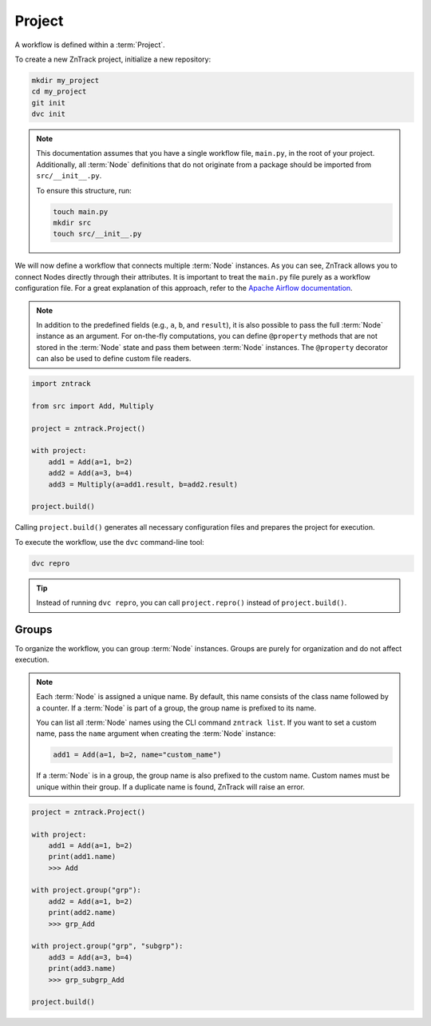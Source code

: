 .. _project:

Project
=======

A workflow is defined within a :term:`Project`.

To create a new ZnTrack project, initialize a new repository:

.. code-block:: bash

    mkdir my_project
    cd my_project
    git init
    dvc init

.. note::

    This documentation assumes that you have a single workflow file, ``main.py``, in the root of your project.
    Additionally, all :term:`Node` definitions that do not originate from a package should be imported from ``src/__init__.py``.

    To ensure this structure, run:

    .. code-block:: bash

        touch main.py
        mkdir src
        touch src/__init__.py


.. dropdown:: Available Nodes

    This project uses the following Node definitions in ``src/__init__.py``:

    .. code-block:: python

            import zntrack

            class Add(zntrack.Node):
                a: int = zntrack.params()
                b: int = zntrack.params()

                result: int = zntrack.outs()

                def run(self) -> None:
                    self.result = self.a + self.b

            # Multiply uses ``zntrack.deps`` to process data from other nodes
            class Multiply(zntrack.Node):
                a: int = zntrack.deps()
                b: int = zntrack.deps()

                result: int = zntrack.outs()

                def run(self) -> None:
                    self.result = self.a * self.b

We will now define a workflow that connects multiple :term:`Node` instances.
As you can see, ZnTrack allows you to connect Nodes directly through their attributes.
It is important to treat the ``main.py`` file purely as a workflow configuration file.
For a great explanation of this approach, refer to the `Apache Airflow documentation <https://airflow.apache.org/docs/apache-airflow/stable/tutorial/fundamentals.html#it-s-a-dag-definition-file>`_.


.. note::

    In addition to the predefined fields (e.g., ``a``, ``b``, and ``result``), it is also possible to pass the full :term:`Node` instance as an argument.
    For on-the-fly computations, you can define ``@property`` methods that are not stored in the :term:`Node` state and pass them between :term:`Node` instances.
    The ``@property`` decorator can also be used to define custom file readers.


.. dropdown:: The Project Context Manager

    The workflow is defined within the context manager of the :term:`Project`.
    Instead of passing actual values, a :term:`ZnFlow` connection is created between :term:`Node` instances.
    However, a :term:`Node` can also be used like a regular Python object outside of the context manager.

.. code-block:: python

    import zntrack

    from src import Add, Multiply

    project = zntrack.Project()

    with project:
        add1 = Add(a=1, b=2)
        add2 = Add(a=3, b=4)
        add3 = Multiply(a=add1.result, b=add2.result)

    project.build()

Calling ``project.build()`` generates all necessary configuration files and prepares the project for execution.


.. dropdown:: ZnTrack Configuration Files
    :open:

    A ZnTrack project typically consists of three configuration files:

    - ``params.yaml``: Stores parameters defined in ``main.py``, organized by :term:`node name` keys.
    - ``dvc.yaml``: Defines the :term:`DVC` workflow. For details, see the `DVC documentation <https://dvc.org/doc/user-guide/project-structure/dvcyaml-files#dvcyaml>`_.
    - ``zntrack.json``: Contains additional metadata used by ZnTrack to manage the workflow.

    You should not modify ``dvc.yaml`` or ``zntrack.json`` manually.
    While you can edit ``params.yaml``, it is recommended to change parameters within ``main.py`` to maintain a single source of truth.

To execute the workflow, use the ``dvc`` command-line tool:

.. code-block:: bash

    dvc repro

.. tip::

    Instead of running ``dvc repro``, you can call ``project.repro()`` instead of ``project.build()``.


Groups
------

To organize the workflow, you can group :term:`Node` instances.
Groups are purely for organization and do not affect execution.

.. note::

    Each :term:`Node` is assigned a unique name.
    By default, this name consists of the class name followed by a counter.
    If a :term:`Node` is part of a group, the group name is prefixed to its name.
    
    You can list all :term:`Node` names using the CLI command ``zntrack list``.
    If you want to set a custom name, pass the ``name`` argument when creating the :term:`Node` instance:

    .. code-block:: python

        add1 = Add(a=1, b=2, name="custom_name")

    If a :term:`Node` is in a group, the group name is also prefixed to the custom name.
    Custom names must be unique within their group.
    If a duplicate name is found, ZnTrack will raise an error.


.. code-block:: python

    project = zntrack.Project()

    with project:
        add1 = Add(a=1, b=2)
        print(add1.name)
        >>> Add

    with project.group("grp"):
        add2 = Add(a=1, b=2)
        print(add2.name)
        >>> grp_Add

    with project.group("grp", "subgrp"):
        add3 = Add(a=3, b=4)
        print(add3.name)
        >>> grp_subgrp_Add

    project.build()
